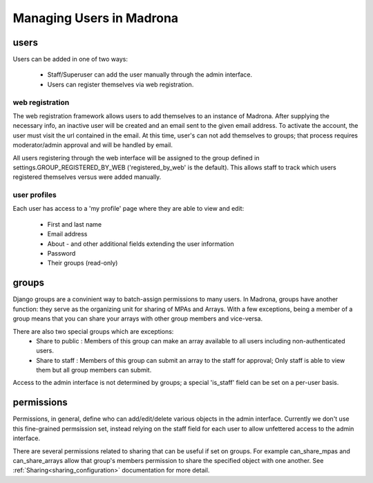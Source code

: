 .. _users:

Managing Users in Madrona
===========================

users
*****
Users can be added in one of two ways:

    * Staff/Superuser can add the user manually through the admin interface.
    * Users can register themselves via web registration.

web registration
----------------
The web registration framework allows users to add themselves to an instance of Madrona. After supplying the necessary info, an inactive user will be created and an email sent to the given email address. To activate the account, the user must visit the url contained in the email. At this time, user's can not add themselves to groups; that process requires moderator/admin approval and will be handled by email. 

All users registering through the web interface will be assigned to the group defined in settings.GROUP_REGISTERED_BY_WEB ('registered_by_web' is the default). This allows staff to track which users registered themselves versus were added manually. 

user profiles
-------------
Each user has access to a 'my profile' page where they are able to view and edit:

    * First and last name
    * Email address
    * About - and other additional fields extending the user information
    * Password
    * Their groups (read-only)

groups
******
Django groups are a convinient way to batch-assign permissions to many users. In Madrona, groups have another function: they serve as the organizing unit for sharing of MPAs and Arrays. With a few exceptions, being a member of a group means that you can share your arrays with other group members and vice-versa. 

There are also two special groups which are exceptions: 
    * Share to public : Members of this group can make an array available to all users including non-authenticated users.
    * Share to staff : Members of this group can submit an array to the staff for approval; Only staff is able to view them but all group members can submit.

Access to the admin interface is not determined by groups; a special 'is_staff' field can be set on a per-user basis. 

permissions
***********
Permissions, in general, define who can add/edit/delete various objects in the admin interface. Currently we don't use this fine-grained permsission set, instead relying on the staff field for each user to allow unfettered access to the admin interface. 

There are several permissions related to sharing that can be useful if set on groups. For example can_share_mpas and can_share_arrays allow that group's members permission to share the specified object with one another. See :ref:`Sharing<sharing_configuration>` documentation for more detail.
